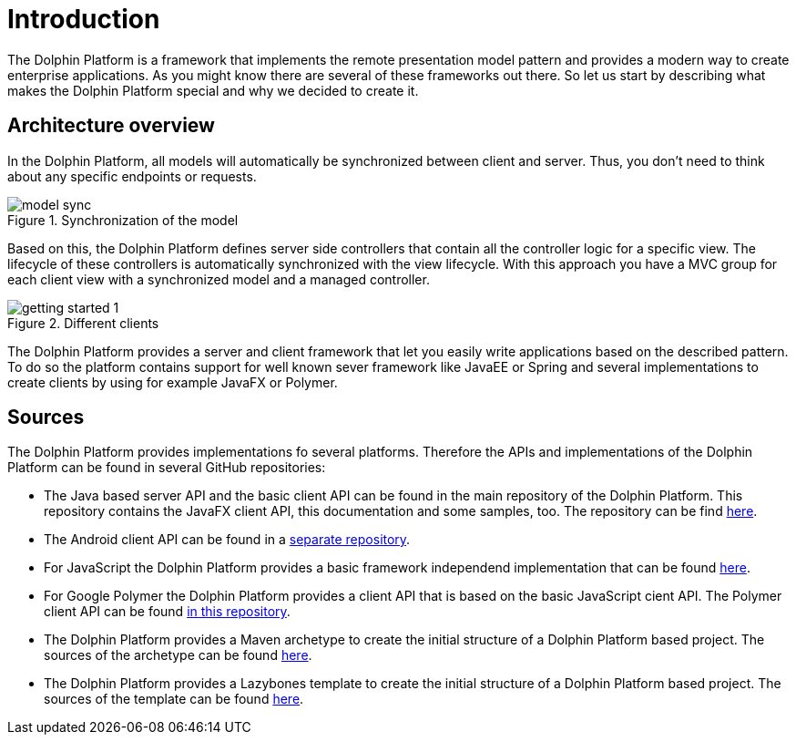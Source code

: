 
= Introduction

The Dolphin Platform is a framework that implements the remote presentation model pattern and provides a modern way to create enterprise applications. As you might know there are several of these frameworks out there. So let us start by describing what makes the Dolphin Platform special and why we decided to create it.


== Architecture overview

In the Dolphin Platform, all models will automatically be synchronized between client and server. Thus, you don't need to think about any specific endpoints or requests.

.Synchronization of the model
image::model-sync.png[]


Based on this, the Dolphin Platform defines server side controllers that contain all the controller logic for a specific view. The lifecycle of these controllers is automatically synchronized with the view lifecycle. With this approach you have a MVC group for each client view with a synchronized model and a managed controller.

.Different clients
image::getting-started-1.png[]

The Dolphin Platform provides a server and client framework that let you easily write applications based on the described pattern. To do so the platform contains support for well known sever framework like JavaEE or Spring and several implementations to create clients by using for example JavaFX or Polymer.

== Sources

The Dolphin Platform provides implementations fo several platforms. Therefore the APIs
and implementations of the Dolphin Platform can be found in several GitHub repositories:

* The Java based server API and the basic client API can be found in the main repository
of the Dolphin Platform. This repository contains the JavaFX client API, this documentation
and some samples, too. The repository can be find https://github.com/canoo/dolphin-platform[here].
* The Android client API can be found in a https://github.com/canoo/dolphin-platform-android[separate repository].
* For JavaScript the Dolphin Platform provides a basic framework independend implementation
that can be found https://github.com/canoo/dolphin-platform-js[here].
* For Google Polymer the Dolphin Platform provides a client API that is based on the
basic JavaScript cient API. The Polymer client API can be found
https://github.com/canoo/dolphin-platform-polymer[in this repository].
* The Dolphin Platform provides a Maven archetype to create the initial structure of
a Dolphin Platform based project. The sources of the archetype can be found
https://github.com/canoo/dolphin-platform-spring-boot-archetype[here].
* The Dolphin Platform provides a Lazybones template to create the initial structure of
a Dolphin Platform based project. The sources of the template can be found
https://github.com/canoo/dolphin-platform-lazybones-templates[here].

